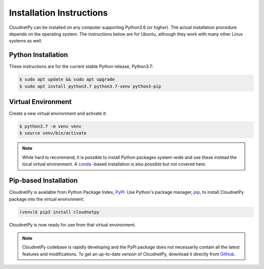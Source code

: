 =========================
Installation Instructions
=========================

CloudnetPy can be installed on any computer supporting Python3.6 (or higher).
The actual installation procedure depends on the operating system. The
instructions below are for Ubuntu, although they work with
many other Linux systems as well.

Python Installation
-------------------

These instructions are for the current stable Python release, Python3.7:

.. code-block:: console
		
   $ sudo apt update && sudo apt upgrade
   $ sudo apt install python3.7 python3.7-venv python3-pip

Virtual Environment
-------------------

Create a new virtual environment and activate it:

.. code-block:: console
		
   $ python3.7 -m venv venv
   $ source venv/bin/activate

.. note::
   While hard to recommend, it is possible to install Python
   packages system-wide and use these instead the local virtual environment.
   A `conda <https://docs.conda.io/en/latest/>`_ -based installation is also
   possible but not covered here.

Pip-based Installation
----------------------

CloudnetPy is available from Python Package Index, `PyPI
<https://pypi.org/project/cloudnetpy/>`_.
Use Python's package manager, `pip <https://pypi.org/project/pip/>`_,
to install CloudnetPy package into the virtual environment:

.. code-block:: console
		
   (venv)$ pip3 install cloudnetpy

CloudnetPy is now ready for use from that virtual environment.

.. note::

   CloudnetPy codebase is rapidly developing and the PyPI package does not
   necessarily contain all the latest features and modifications. To get an up-to-date
   version of CloudnetPy, download it directly from `GitHub
   <https://github.com/tukiains/cloudnetpy>`_.


